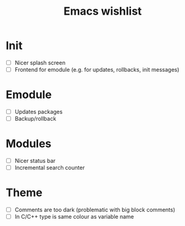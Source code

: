 #+TITLE: Emacs wishlist

* Init

   - [ ] Nicer splash screen
   - [ ] Frontend for emodule (e.g. for updates, rollbacks, init messages)

* Emodule

   - [ ] Updates packages
   - [ ] Backup/rollback

* Modules

   - [ ] Nicer status bar
   - [ ] Incremental search counter

* Theme

  - [ ] Comments are too dark (problematic with big block comments)
  - [ ] In C/C++ type is same colour as variable name
